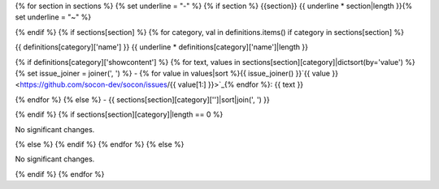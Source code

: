 {% for section in sections %}
{% set underline = "-" %}
{% if section %}
{{section}}
{{ underline * section|length }}{% set underline = "~" %}

{% endif %}
{% if sections[section] %}
{% for category, val in definitions.items() if category in sections[section] %}

{{ definitions[category]['name'] }}
{{ underline * definitions[category]['name']|length }}

{% if definitions[category]['showcontent'] %}
{% for text, values in sections[section][category]|dictsort(by='value') %}
{% set issue_joiner = joiner(', ') %}
- {% for value in values|sort %}{{ issue_joiner() }}`{{ value }} <https://github.com/socon-dev/socon/issues/{{ value[1:] }}>`_{% endfor %}: {{ text }}


{% endfor %}
{% else %}
- {{ sections[section][category]['']|sort|join(', ') }}


{% endif %}
{% if sections[section][category]|length == 0 %}

No significant changes.


{% else %}
{% endif %}
{% endfor %}
{% else %}

No significant changes.


{% endif %}
{% endfor %}
